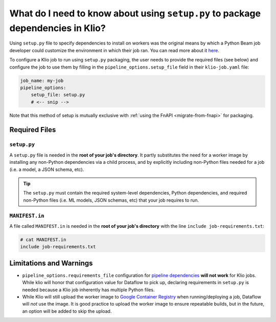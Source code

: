 What do I need to know about using ``setup.py`` to package dependencies in Klio?
================================================================================

Using ``setup.py`` file to specify dependencies to install on workers
was the original means by which a Python Beam job developer could
customize the environment in which their job ran.
You can read more about it
`here <https://beam.apache.org/documentation/sdks/python-pipeline-dependencies/>`_.

To configure a Klio job to run using ``setup.py`` packaging,
the user needs to provide the required files (see below)
and configure the job to use them
by filling in the ``pipeline_options.setup_file`` field in their ``klio-job.yaml`` file:


.. code-block:: yaml

    job_name: my-job
    pipeline_options:
        setup_file: setup.py
        # <-- snip -->

Note that this method of setup is mutually exclusive with :ref:`using the FnAPI <migrate-from-fnapi>` for packaging.

Required Files
--------------

.. _setup-py:

``setup.py``
^^^^^^^^^^^^

A ``setup.py`` file is needed in the **root of your job's directory**. It partly substitutes the
need for a worker image by installing any non-Python dependencies via a child process, and by
explicitly including non-Python files needed for a job (i.e. a model, a JSON schema, etc).


.. tip::

    The ``setup.py`` must contain the required system-level dependencies, Python dependencies, and
    required non-Python files (i.e. ML models, JSON schemas, etc) that your job requires to run.

.. collapsible:: Minimal Example ``setup.py``

    The following is an example with
    a third party Python dependency available on PyPI
    (but no non-public Python package dependencies),
    a non-Python file (an ML model, ``my-model.h5``),
    and no OS-level dependencies.

    .. code-block:: python

        import setuptools

        setuptools.setup(
            name="my-example-job",  # required
            version="0.0.1",  # required
            author="klio-devs",  # optional
            author_email="hello@example.com",  # optional
            description="My example job using setup.py",  # optional
            install_requires=["tensorflow"],  # optional
            data_files=[  # required
                (".", ["klio-job-run-effective.yaml", "my-model.h5"]),
            ],
            include_package_data=True,  # required
            py_modules=["run", "transforms"],  # required
        )



.. collapsible:: Example ``setup.py`` with internal & OS-level dependencies

    The following is a minimal example
    that shows a method for including internal & OS-level dependencies, in
    addition to .

    .. code-block:: python

        import subprocess
        import setuptools

        from distutils.command.build import build as _build


        # NOTE: This class is required when using custom commands (i.e.
        # installing OS-level deps and/or deps from internal PyPI)
        class build(_build):
            """A build command class that will be invoked during package install.

            The package built using the current setup.py will be staged and
            later installed in the worker using `pip install package'. This
            class will be instantiated during install for this specific scenario
            and will trigger running the custom commands specified.
            """
            sub_commands = _build.sub_commands + [('CustomCommands', None)]

        # `APT_COMMANDS` and `REQUIREMENTS_COMMANDS` are custom commands that
        # will run during setup that are required for this Klio job. Each
        # command will spawn a child process.
        APT_COMMANDS = [
            ["apt-get", "update"],
            # Debian-packaged dependencies (or otherwise OS-level requirements)
            # `--assume-yes` to avoid interactive confirmation
            ["apt-get", "install", "--assume-yes", "libsndfile1"],
        ]
        REQUIREMENTS_COMMANDS = [
            [
                "pip3",
                "install",
                "--default-timeout=120",
                # --index-url will not work on Dataflow, but `--extra-index-url` will
                "--extra-index-url",
                # point to your internal PyPI
                "pypi.internal.net",
                "--requirement",
                "job-requirements.txt",  # Must also be included in MANIFEST.in
            ]
        ]


        # NOTE: This class is required when using custom commands (i.e.
        # installing OS-level deps and/or deps from internal PyPI)
        class CustomCommands(setuptools.Command):
            """A setuptools Command class able to run arbitrary commands."""

            def initialize_options(self):
                # Method must be defined when implementing custom Commands
                pass

            def finalize_options(self):
                # Method must be defined when implementing custom Commands
                pass

            def RunCustomCommand(self, command_list):
                # NOTE: Output from the custom commands are missing from the
                # logs. The output of custom commands (including failures) will
                # be logged in the worker-startup log. (BEAM-3237)
                print("Running command: %s" % " ".join(command_list))
                p = subprocess.Popen(
                    command_list,
                    stdin=subprocess.PIPE,
                    stdout=subprocess.PIPE,
                    stderr=subprocess.STDOUT,
                )
                stdout_data, _ = p.communicate()
                print("Command output: %s" % stdout_data)
                if p.returncode != 0:
                    raise RuntimeError(
                        "Command {} failed: exit code: {}".format(
                            command_list, p.returncode
                        )
                    )

            def run(self):
                for command in APT_COMMANDS:
                    self.RunCustomCommand(command)
                for command in REQUIREMENTS_COMMANDS:
                    self.RunCustomCommand(command)


        # NOTE: `version` does not particularly mean anything here since we're
        # not publishing to PyPI; it's just a required field
        setuptools.setup(
            name="my-example-job",  # required
            version="0.0.1",  # required
            author="klio-devs",  # optional
            author_email="hello@example.com",  # optional
            description="My example job using setup.py",  # optional
            install_requires=[],  # optional if using the above REQUIREMENTS_COMMANDS
            data_files=[  # required
                # tuple(
                #    str(dir where to install files, relative to Python modules),
                #    list(str(non-Python filenames))
                # )
                (".", ["klio-job-run-effective.yaml", "my-model.h5"]),
            ],
            include_package_data=True,  # required
            py_modules=["run", "transforms"],  # required
            # NOTE: required when using custom commands (i.e. installing OS-level
            # deps and/or deps from internal PyPI)
            cmdclass={  # optional
                # Command class instantiated and run during pip install scenarios.
                "build": build,
                "CustomCommands": CustomCommands,
            },
        )

.. _manifest-in:

``MANIFEST.in``
^^^^^^^^^^^^^^^

A file called ``MANIFEST.in`` is needed in the **root of your job's directory** with the line
``include job-requirements.txt``:

.. code-block::

    # cat MANIFEST.in
    include job-requirements.txt


.. collapsible:: Why is this needed?

    The ``MANIFEST.in`` file must include any file required to *install* your job as a Python
    package (but not needed to run your job; those files are declared under ``data_files``
    in setup.py as referred :ref:`above <setup-py>`).

    When Klio launches the job for Dataflow, Dataflow will locally create a `source distribution`_
    of your job by running ``python setup.py sdist``. When running this, Python will tar together
    the files declared in ``setup.py`` as well as any non-Python files defined in `MANIFEST.in`_
    into a file called ``workflow.tar.gz`` (as named by Dataflow to then be uploaded).

    Then, on the worker, Dataflow will run ``pip install workflow.tar.gz``. ``pip`` will actually
    build a `wheel`_, installing packages defined in ``job-requirements.txt`` (and running any
    other custom commands defined in ``setup.py``). After the installation of the package via
    ``pip install workflow.tar.gz``, ``job-requirements.txt`` will effectively be gone and
    inaccessible to the job's code. Building a wheel ignores ``MANIFEST.in``, but includes all the
    files declared in ``setup.py``, the ones actually needed for running the Klio job.




Limitations and Warnings
------------------------

* ``pipeline_options.requirements_file`` configuration for `pipeline dependencies`_ **will not work** for Klio jobs. While klio will honor that configuration value for Dataflow to pick up, declaring requirements in ``setup.py`` is needed because a Klio job inherently has multiple Python files.
* While Klio will still upload the worker image to `Google Container Registry`_ when running/deploying a job, Dataflow will *not* use the image. It is good practice to upload the worker image to ensure repeatable builds, but in the future, an option will be added to skip the upload.

.. _source distribution: https://packaging.python.org/guides/distributing-packages-using-setuptools/#source-distributions
.. _MANIFEST.in: https://packaging.python.org/guides/distributing-packages-using-setuptools/#manifest-in
.. _wheel: https://packaging.python.org/guides/distributing-packages-using-setuptools/#wheels
.. _pipeline dependencies: https://beam.apache.org/documentation/sdks/python-pipeline-dependencies/#pypi-dependencies
.. _Google Container Registry: https://cloud.google.com/container-registry